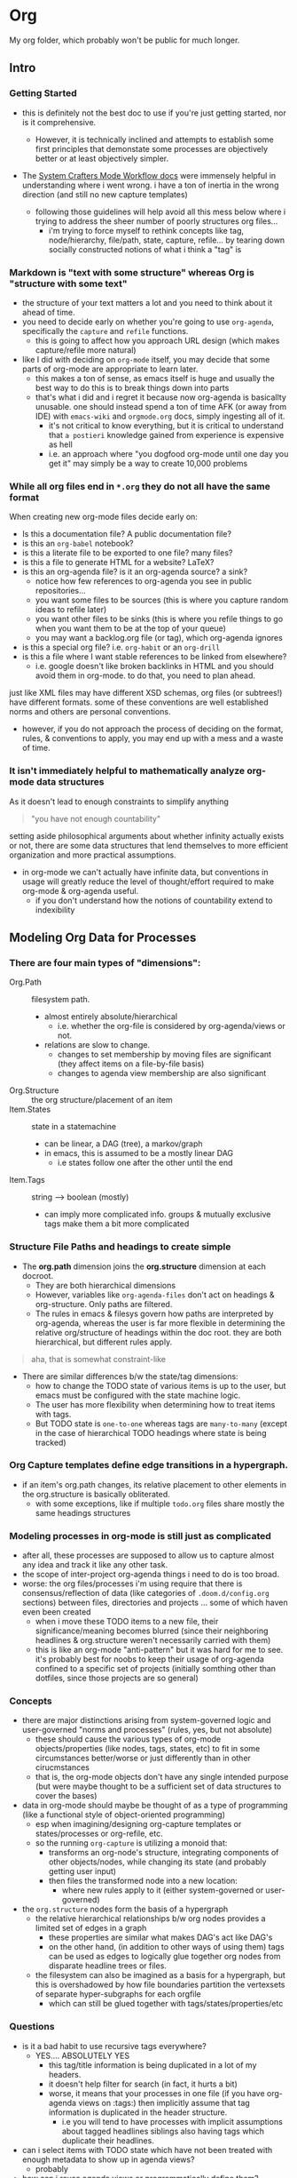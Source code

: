 * Org

My org folder, which probably won't be public for much longer.


** Intro

*** Getting Started

+ this is definitely not the best doc to use if you're just getting started, nor
  is it comprehensive.
  - However, it is technically inclined and attempts to establish some first
    principles that demonstate some processes are objectively better or at least
    objectively simpler.

+ The [[https://github.com/daviwil/dotfiles/blob/master/Workflow.org][System Crafters Mode Workflow docs]] were immensely helpful in understanding where i went wrong. i have a ton of inertia in the wrong direction (and still no new capture templates)

  - following those guidelines will help avoid all this mess below where i trying to address the sheer number of poorly structures org files...
    - i'm trying to force myself to rethink concepts like tag, node/hierarchy,
      file/path, state, capture, refile... by tearing down socially constructed notions of what i think a "tag" is

*** Markdown is "text with some structure" whereas Org is "structure with some text"

+ the structure of your text matters a lot and you need to think about it ahead
  of time.
+ you need to decide early on whether you're going to use =org-agenda=, specifically the =capture= and =refile= functions.
  - this is going to affect how you approach URL design (which makes
    capture/refile more natural)
+ like I did with deciding on =org-mode= itself, you may decide that some parts
  of org-mode are appropriate to learn later.
  - this makes a ton of sense, as emacs itself is huge and usually the best way
    to do this is to break things down into parts
  - that's what i did and i regret it because now org-agenda is basicallty
    unusable. one should instead spend a ton of time AFK (or away from IDE) with
    =emacs-wiki= and =orgmode.org= docs, simply ingesting all of it.
    + it's not critical to know everything, but it is critical to understand
      that =a postieri= knowledge gained from experience is expensive as hell
    + i.e. an approach where "you dogfood org-mode until one day you get it" may
      simply be a way to create 10,000 problems

*** While all org files end in =*.org= they do not all have the same format

When creating new org-mode files decide early on:

+ Is this a documentation file? A public documentation file?
+ is this an =org-babel= notebook?
+ is this a literate file to be exported to one file? many files?
+ is this a file to generate HTML for a website? LaTeX?
+ is this an org-agenda file? is it an org-agenda source? a sink?
  - notice how few references to org-agenda you see in public repositories...
  - you want some files to be sources (this is where you capture random ideas to refile later)
  - you want other files to be sinks (this is where you refile things to go when you want them to be at the top of your queue)
  - you may want a backlog.org file (or tag), which org-agenda ignores
+ is this a special org file? i.e. =org-habit= or an =org-drill=
+ is this a file where I want stable references to be linked from elsewhere?
  - i.e. google doesn't like broken backlinks in HTML and you should avoid them
    in org-mode. to do that, you need to plan ahead.

just like XML files may have different XSD schemas, org files (or subtrees!)
have different formats. some of these conventions are well established norms and
others are personal conventions.

+ however, if you do not approach the process of deciding on the format, rules,
  & conventions to apply, you may end up with a mess and a waste of time.

*** It isn't immediately helpful to mathematically analyze org-mode data structures

As it doesn't lead to enough constraints to simplify anything

#+begin_quote
"you have not enough countability"
#+end_quote

setting aside philosophical arguments about whether infinity actually exists or
not, there are some data structures that lend themselves to more efficient
organization and more practical assumptions.

+ in org-mode we can't actually have infinite data, but conventions in usage
  will greatly reduce the level of thought/effort required to make org-mode &
  org-agenda useful.
  - if you don't understand how the notions of countability extend to
    indexibility

** Modeling Org Data for Processes

*** There are four main types of "dimensions":
+ Org.Path :: filesystem path.
  - almost entirely absolute/hierarchical
    * i.e. whether the org-file is considered by org-agenda/views or not.
  - relations are slow to change.
    - changes to set membership by moving files are significant (they affect
      items on a file-by-file basis)
    - changes to agenda view membership are also significant
+ Org.Structure :: the org structure/placement of an item
+ Item.States :: state in a statemachine
  - can be linear, a DAG (tree), a markov/graph
  - in emacs, this is assumed to be a mostly linear DAG
    - i.e states follow one after the other until the end
+ Item.Tags :: string --> boolean (mostly)
  - can imply more complicated info. groups & mutually exclusive tags make
    them a bit more complicated

*** Structure File Paths and headings to create simple

+ The *org.path* dimension joins the *org.structure* dimension at each docroot.
  - They are both hierarchical dimensions
  - However, variables like =org-agenda-files= don't act on headings & org-structure. Only paths are filtered.
  - The rules in emacs & filesys govern how paths are interpreted by org-agenda,
    whereas the user is far more flexible in determining the relative
    org/structure of headings within the doc root. they are both hierarchical,
    but different rules apply.

#+begin_quote
aha, that is somewhat constraint-like
#+end_quote

+ There are similar differences b/w the state/tag dimensions:
  + how to change the TODO state of various items is up to the user, but emacs must be configured with the state machine logic.
  + The user has more flexibility when determining how to treat items with tags.
  + But TODO state is =one-to-one= whereas tags are =many-to-many= (except in
    the case of hierarchical TODO headings where state is being tracked)

*** Org Capture templates define edge transitions in a hypergraph.
  - if an item's org.path changes, its relative placement to other elements in the org.structure is basically obliterated.
    + with some exceptions, like if multiple =todo.org= files share mostly the same headings structures

*** Modeling processes in org-mode is still just as complicated
+ after all, these processes are supposed to allow us to capture almost any idea
  and track it like any other task.
+ the scope of inter-project org-agenda things i need to do is too broad.
+ worse: the org files/processes i'm using require that there is
  consensus/reflection of data (like categories of =.doom.d/config.org=
  sections) between files, directories and projects ... some of which haven even been created
  - when i move these TODO items to a new file, their significance/meaning
    becomes blurred (since their neighboring headlines & org.structure weren't
    necessarily carried with them)
  - this is like an org-mode "anti-pattern" but it was hard for me to see. it's
    probably best for noobs to keep their usage of org-agenda confined to a
    specific set of projects (initially somthing other than dotfiles, since
    those projects are so general)

*** Concepts
+ there are major distinctions arising from system-governed logic and
  user-governed "norms and processes" (rules, yes, but not absolute)
  - these should cause the various types of org-mode objects/properties (like
    nodes, tags, states, etc) to fit in some circumstances better/worse or just
    differently than in other cirucmstances
  - that is, the org-mode objects don't have any single intended purpose (but
    were maybe thought to be a sufficient set of data structures to cover the
    bases)
+ data in org-mode should maybe be thought of as a type of programming (like a functional style of object-oriented programming)
  - esp when imagining/designing org-capture templates or states/processes or
    org-refile, etc.
  - so the running =org-capture= is utilizing a monoid that:
    - transforms an org-node's structure, integrating components of other
      objects/nodes, while changing its state (and probably getting user input)
    - then files the transformed node into a new location:
      - where new rules apply to it (either system-governed or user-governed)
+ the =org.structure= nodes form the basis of a hypergraph
  - the relative hierarchical relationships b/w org nodes provides a limited set of edges in a graph
    - these properties are similar what makes DAG's act like DAG's
    - on the other hand, (in addition to other ways of using them) tags can be
      used as edges to logically glue together org nodes from disparate headline
      trees or files.
  - the filesystem can also be imagined as a basis for a hypergraph, but this is
    overshadowed by how file boundaries partition the vertexsets of separate
    hyper-subgraphs for each orgfile
    - which can still be glued together with tags/states/properties/etc

*** Questions
+ is it a bad habit to use recursive tags everywhere?
  + YES.... ABSOLUTELY YES
    - this tag/title information is being duplicated in a lot of my headers.
    - it doesn't help filter for search (in fact, it hurts a bit)
    - worse, it means that your processes in one file (if you have org-agenda
      views on :tags:) then implicitly assume that tag information is
      duplicated in the header structure.
      - i.e you will tend to have processes with implicit assumptions about
        tagged headlines siblings also having tags which duplicate their
        headlines.
+ can i select items with TODO state which have not been treated with enough metadata to show up in agenda views?
  - probably
+ how can i reuse agenda views or programmatically define them?
